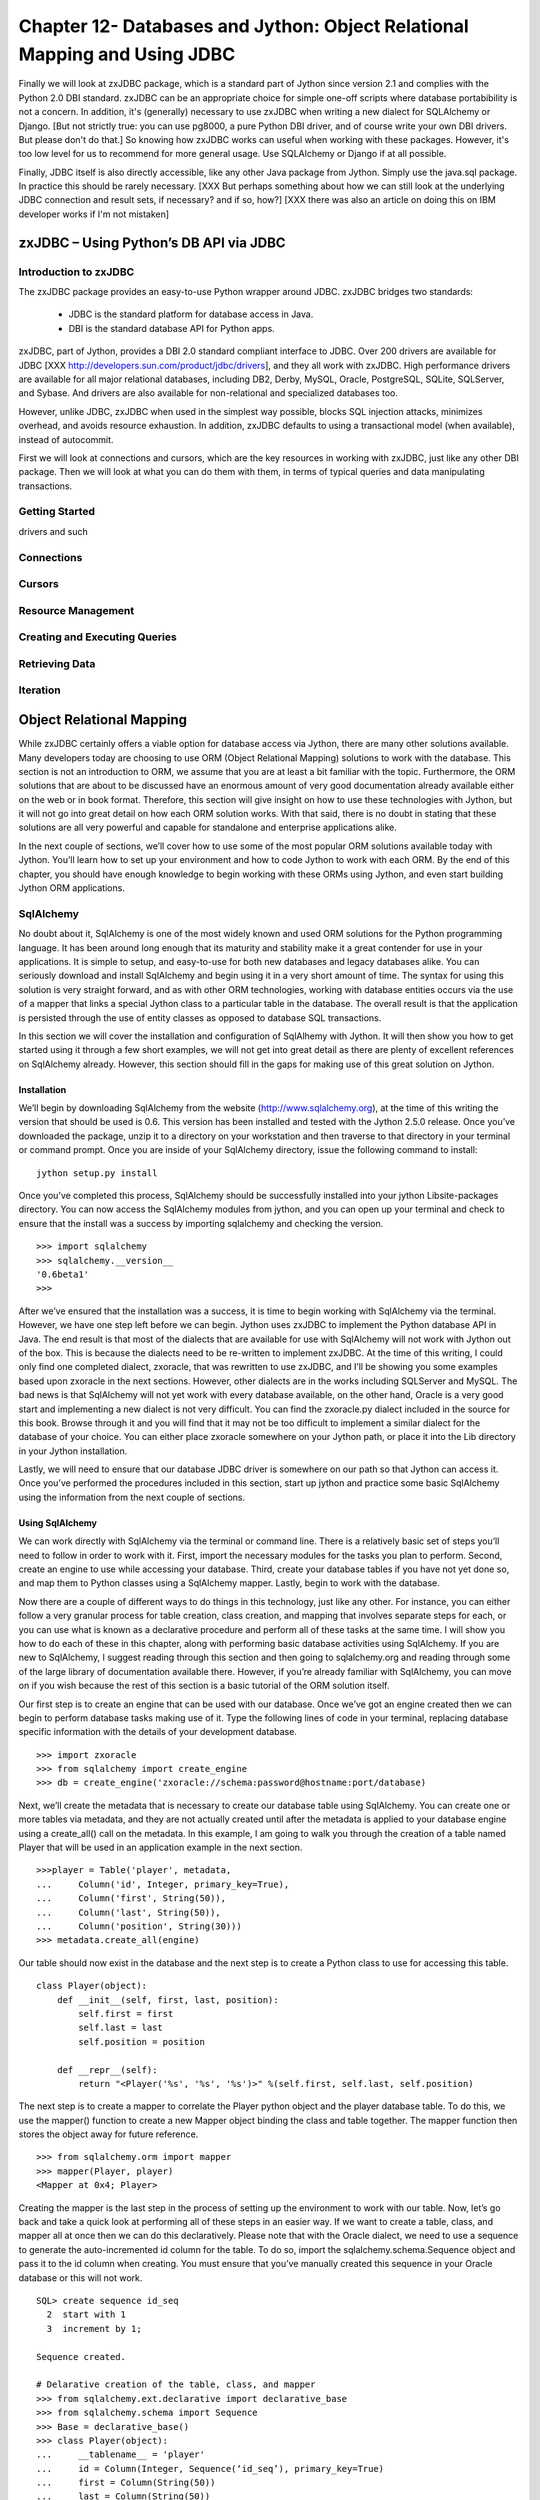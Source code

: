 Chapter 12- Databases and Jython: Object Relational Mapping and Using JDBC
++++++++++++++++++++++++++++++++++++++++++++++++++++++++++++++++++++++++++



Finally we will look at zxJDBC package, which is a standard part of
Jython since version 2.1 and complies with the Python 2.0 DBI
standard. zxJDBC can be an appropriate choice for simple one-off
scripts where database portabibility is not a concern. In addition,
it's (generally) necessary to use zxJDBC when writing a new dialect
for SQLAlchemy or Django. [But not strictly true: you can use pg8000,
a pure Python DBI driver, and of course write your own DBI
drivers. But please don't do that.] So knowing how zxJDBC works can
useful when working with these packages. However, it's too low level
for us to recommend for more general usage. Use SQLAlchemy or Django
if at all possible.

Finally, JDBC itself is also directly accessible, like any other Java
package from Jython. Simply use the java.sql package. In practice this
should be rarely necessary. [XXX But perhaps something about how we
can still look at the underlying JDBC connection and result sets, if
necessary?  and if so, how?] [XXX there was also an article on doing
this on IBM developer works if I'm not mistaken]


zxJDBC – Using Python’s DB API via JDBC
=======================================

Introduction to zxJDBC
----------------------

The zxJDBC package provides an easy-to-use Python wrapper around
JDBC. zxJDBC bridges two standards:

 * JDBC is the standard platform for database access in Java.
 * DBI is the standard database API for Python apps.

zxJDBC, part of Jython, provides a DBI 2.0 standard compliant
interface to JDBC. Over 200 drivers are available for JDBC [XXX
http://developers.sun.com/product/jdbc/drivers], and they all work
with zxJDBC. High performance drivers are available for all major
relational databases, including DB2, Derby, MySQL, Oracle, PostgreSQL,
SQLite, SQLServer, and Sybase. And drivers are also available for
non-relational and specialized databases too.

However, unlike JDBC, zxJDBC when used in the simplest way possible,
blocks SQL injection attacks, minimizes overhead, and avoids resource
exhaustion. In addition, zxJDBC defaults to using a transactional
model (when available), instead of autocommit.

First we will look at connections and cursors, which are the key
resources in working with zxJDBC, just like any other DBI
package. Then we will look at what you can do them with them, in terms
of typical queries and data manipulating transactions.


Getting Started
---------------

drivers and such

Connections
-----------



Cursors
-------


Resource Management
-------------------

Creating and Executing Queries
------------------------------

Retrieving Data
---------------

Iteration
---------


Object Relational Mapping
=========================

While zxJDBC certainly offers a viable option for database access via Jython, there are many other solutions available.  Many developers today are choosing to use ORM (Object Relational Mapping) solutions to work with the database.  This section is not an introduction to ORM, we assume that you are at least a bit familiar with the topic.  Furthermore, the ORM solutions that are about to be discussed have an enormous amount of very good documentation already available either on the web or in book format.  Therefore, this section will give insight on how to use these technologies with Jython, but it will not go into great detail on how each ORM solution works.  With that said, there is no doubt in stating that these solutions are all very powerful and capable for standalone and enterprise applications alike.



In the next couple of sections, we’ll cover how to use some of the most popular ORM solutions available today with Jython.  You’ll learn how to set up your environment and how to code Jython to work with each ORM.  By the end of this chapter, you should have enough knowledge to begin working with these ORMs using Jython, and even start building Jython ORM applications.

SqlAlchemy
----------

No doubt about it, SqlAlchemy is one of the most widely known and used ORM solutions for the Python programming language.  It has been around long enough that its maturity and stability make it a great contender for use in your applications.  It is simple to setup, and easy-to-use for both new databases and legacy databases alike.  You can seriously download and install SqlAlchemy and begin using it in a very short amount of time.  The syntax for using this solution is very straight forward, and as with other ORM technologies, working with database entities occurs via the use of a mapper that links a special Jython class to a particular table in the database.  The overall result is that the application is persisted through the use of entity classes as opposed to database SQL transactions.



In this section we will cover the installation and configuration of SqlAlhemy with Jython.  It will then show you how to get started using it through a few short examples, we will not get into great detail as there are plenty of excellent references on SqlAlchemy already.  However, this section should fill in the gaps for making use of this great solution on Jython.



Installation
~~~~~~~~~~~~

We’ll begin by downloading SqlAlchemy from the website (http://www.sqlalchemy.org), at the time of this writing the version that should be used is 0.6.  This version has been installed and tested with the Jython 2.5.0 release.  Once you’ve downloaded the package, unzip it to a directory on your workstation and then traverse to that directory in your terminal or command prompt.  Once you are inside of your SqlAlchemy directory, issue the following command to install: ::



	jython setup.py install


Once you’ve completed this process, SqlAlchemy should be successfully installed into your jython Lib\site-packages directory.  You can now access the SqlAlchemy modules from jython, and you can open up your terminal and check to ensure that the install was a success by importing sqlalchemy and checking the version. ::



	>>> import sqlalchemy
	>>> sqlalchemy.__version__
	'0.6beta1'
	>>> 


After we’ve ensured that the installation was a success, it is time to begin working with SqlAlchemy via the terminal.  However, we have one step left before we can begin.  Jython uses zxJDBC to implement the Python database API in Java.  The end result is that most of the dialects that are available for use with SqlAlchemy will not work with Jython out of the box.  This is because the dialects need to be re-written to implement zxJDBC.  At the time of this writing, I could only find one completed dialect, zxoracle, that was rewritten to use zxJDBC, and I’ll be showing you some examples based upon zxoracle in the next sections.  However, other dialects are in the works including SQLServer and MySQL.  The bad news is that SqlAlchemy will not yet work with every database available, on the other hand, Oracle is a very good start and implementing a new dialect is not very difficult.  You can find the zxoracle.py dialect included in the source for this book.  Browse through it and you will find that it may not be too difficult to implement a similar dialect for the database of your choice.  You can either place zxoracle somewhere on your Jython path, or place it into the Lib directory in your Jython installation. 

Lastly, we will need to ensure that our database JDBC driver is somewhere on our path so that Jython can access it.  Once you’ve performed the procedures included in this section, start up jython and practice some basic SqlAlchemy using the information from the next couple of sections.

Using SqlAlchemy
~~~~~~~~~~~~~~~~

We can work directly with SqlAlchemy via the terminal or command line.  There is a relatively basic set of steps you’ll need to follow in order to work with it.  First, import the necessary modules for the tasks you plan to perform.  Second, create an engine to use while accessing your database.  Third, create your database tables if you have not yet done so, and map them to Python classes using a SqlAlchemy mapper.  Lastly, begin to work with the database.



Now there are a couple of different ways to do things in this technology, just like any other.  For instance, you can either follow a very granular process for table creation, class creation, and mapping that involves separate steps for each, or you can use what is known as a declarative procedure and perform all of these tasks at the same time.  I will show you how to do each of these in this chapter, along with performing basic database activities using SqlAlchemy.  If you are new to SqlAlchemy, I suggest reading through this section and then going to sqlalchemy.org and reading through some of the large library of documentation available there.  However, if you’re already familiar with SqlAlchemy, you can move on if you wish because the rest of this section is a basic tutorial of the ORM solution itself.



Our first step is to create an engine that can be used with our database.  Once we’ve got an engine created then we can begin to perform database tasks making use of it.  Type the following lines of code in your terminal, replacing database specific information with the details of your development database. ::


	>>> import zxoracle
	>>> from sqlalchemy import create_engine
	>>> db = create_engine('zxoracle://schema:password@hostname:port/database)

Next, we’ll create the metadata that is necessary to create our database table using SqlAlchemy.  You can create one or more tables via metadata, and they are not actually created until after the metadata is applied to your database engine using a create_all() call on the metadata.  In this example, I am going to walk you through the creation of a table named Player that will be used in an application example in the next section. ::



	>>>player = Table('player', metadata,
	...     Column('id', Integer, primary_key=True),
	...     Column('first', String(50)),
	...     Column('last', String(50)),
	...     Column('position', String(30)))
	>>> metadata.create_all(engine)

Our table should now exist in the database and the next step is to create a Python class to use for accessing this table. ::



	class Player(object):
	    def __init__(self, first, last, position):
	        self.first = first
	        self.last = last
	        self.position = position

	    def __repr__(self):
	        return "<Player('%s', '%s', '%s')>" %(self.first, self.last, self.position)
::


The next step is to create a mapper to correlate the Player python object and the player database table.  To do this, we use the mapper() function to create a new Mapper object binding the class and table together.  The mapper function then stores the object away for future reference. ::



	>>> from sqlalchemy.orm import mapper
	>>> mapper(Player, player)
	<Mapper at 0x4; Player>

Creating the mapper is the last step in the process of setting up the environment to work with our table.  Now, let’s go back and take a quick look at performing all of these steps in an easier way.  If we want to create a table, class, and mapper all at once then we can do this declaratively.  Please note that with the Oracle dialect, we need to use a sequence to generate the auto-incremented id column for the table.  To do so, import the sqlalchemy.schema.Sequence object and pass it to the id column when creating.  You must ensure that you’ve manually created this sequence in your Oracle database or this will not work. ::



	SQL> create sequence id_seq
	  2  start with 1
	  3  increment by 1;

	Sequence created.

	# Delarative creation of the table, class, and mapper
	>>> from sqlalchemy.ext.declarative import declarative_base
	>>> from sqlalchemy.schema import Sequence
	>>> Base = declarative_base()
	>>> class Player(object):
	...     __tablename__ = 'player'
	...     id = Column(Integer, Sequence(‘id_seq’), primary_key=True)
	...     first = Column(String(50))
	...     last = Column(String(50))
	...     position = Column(String(30))
	...     def __init__(self, first, last, position):
	...         self.first = first
	...         self.last = last
	...         self.position = position
	...     def __repr__(self):
	...         return "<Player('%s','%s','%s')>" % (self.first, self.last, self.position)
	...
        
It is time to create a session and begin working with our database.  We must create a session class and bind it to our database engine that was defined with create_engine­ earlier.  Once created, the Session class will create new session object for our database.  The  Session class can also do other things that are out of scope for this section, but you can read more about them at sqlalchemy.org or other great references available on the web. ::



	>>> from sqlalchemy.orm import sessionmaker
	>>> Session = sessionmaker(bind=db)


We can start to create Player objects now and save them to our session.  The objects will be persisted in the database once they are needed, this is also known as a flush().  If we create the object in the session and then query for it, sqlalchemy will first persist the object to the database and then perform the query. ::

	#Import sqlalchemy module and zxoracle
	>>> import zxoracle
	>>> from sqlalchemy import create_engine
	>>> from sqlalchemy import Table, Column, String, Integer, MetaData, ForeignKey
	>>> from sqlalchemy.schema import Sequence

	# Create engine
	>>> db = create_engine('zxoracle://schema:password@hostname:port/database’)

	# Create metadata and table
	>>> metadata = MetaData()
	>>> player = Table('player', metadata,
	...     Column('id', Integer, Sequence('id_seq'), primary_key=True),
	...     Column('first', String(50)),
	...     Column('last', String(50)),
	...     Column('position', String(30)))
	>>> metadata.create_all(db)

	# Create class to hold table object
	>>> class Player(object): 
	...     def __init__(self, first, last, position):                            
	...         self.first = first 
	...         self.last = last
	...         self.position = position
	...     def __repr__(self):
	...         return "<Player('%s','%s','%s')>" % (self.first, self.last, self.position)

	# Create mapper to map the table to the class
	>>> from sqlalchemy.orm import mapper
	>>> mapper(Player, player)
	<Mapper at 0x4; Player>

	# Create Session class and bind it to the database
	>>> from sqlalchemy.orm import sessionmaker
	>>> Session = sessionmaker(bind=db)
	>>> session = Session()     

	# Create player objects, add them to the session
	>>> player1 = Player('Josh', 'Juneau', 'forward')
	>>> player2 = Player('Jim', 'Baker', 'forward')
	>>> player3 = Player('Frank', 'Wierzbicki', 'defense')
	>>> player4 = Player('Leo', 'Soto', 'defense')
	>>> player5 = Player('Vic', 'Ng', 'center')
	>>> session.add(player1)
	>>> session.add(player2)
	>>> session.add(player3)
	>>> session.add(player4)
	>>> session.add(player5)

	# Query the objects
	>>> forwards = session.query(Player).filter_by(position='forward').all()
	>>> forwards
	[<Player('Josh','Juneau','forward')>, <Player('Jim','Baker','forward')>]
	>>> defensemen = session.query(Player).filter_by(position='defense').all()
	>>> defensemen 
	[<Player('Frank','Wierzbicki','defense')>, <Player('Leo','Soto','defense')>]
	>>> center = session.query(Player).filter_by(position='center').all()
	>>> center
	[<Player('Vic','Ng','center')>]


Well, hopefully from this example you can see the benefits of using SqlAlchemy.  Of course, you can perform all of the necessary SQL actions such as insert, update,  select, and delete against the objects.  However, as said before there are many very good tutorials where you can learn how to do these things.  We’ve barely scratched the surface of what you can do with SqlAlchemy, it is a very powerful tool to add to any Jython or Python developer’s arsenal.

Hibernate
---------

Hibernate is a very popular object relational mapping solution used in the Java world.  As a matter of fact, it is so popular that many other ORM solutions are either making use of hibernate or extending it in various ways.  As Jython developers, we can make use of Hibernate to create powerful hybrid applications.  Since Hibernate works by mapping POJO (plain old Java object) classes to database tables, we cannot map our Jython objects to it directly.  While we could always try to make use of an object factory to coerce our Jython objects into a format that hibernate could use, this approach leaves a bit to be desired.  Therefore, if you wish to create an application coded entirely using Jython, this would probably not be the best ORM solution.  However, most Jython developers are used to doing a bit of work in Java and as such, they can harness the maturity and power of the hibernate API to create first-class hybrid applications.  This section will show you how to create database persistence objects using Hibernate and Java, and then use them directly from a Jython application.  The end result, code the entity POJOs in Java, place them into a JAR file along with hibernate and all required mapping documents, and then import the JAR into your Jython application and use.



I have found that the easiest way to create such an application is to make use of an IDE like Eclipse or Netbeans.  Then create two separate projects, one of the projects would be a pure Java application that will include the entity beans.  The other project would be a pure Jython application that would include everything else.  In this situation, you could simply add resulting JAR from your Java project into the sys.path of your Jython project and you’ll be ready to go.  However, this works just as well if you do not wish to use an IDE.



It is important to note that this section will provide you with one use case for using Jython, Java, and Hibernate together.  There may be many other scenarios in which this combination of technologies would work out just as well, if not better.  It is also good to note that this section will not cover hibernate in any great depth; we’ll just scratch the surface of what it is capable of doing.  There are a plethora of great hibernate tutorials available on the web if you find this solution to be useful.



Entity Classes and Hibernate Configuration
~~~~~~~~~~~~~~~~~~~~~~~~~~~~~~~~~~~~~~~~~~



Since our hibernate entity beans must be coded in Java, most of the hibernate configuration will reside in your Java project.  Hibernate works in a straightforward manner.  You basically map a table to a POJO and use a configuration file to map the two together.  It is also possible to use annotations as opposed to XML configuration files, but for the purposes of this use case I will show you how to use the configuration files.  



The first configuration file we need to assemble is the hibernate.cfg.xml, which goes in the root of your Java project.  The purpose of this file is to define your database connection information as well as declare which entity configuration files will be used in your project.  For the purposes of this example, we will be using the Postgresql database, and we’ll be using one of my classic examples of the hockey roster application.  This makes for a very simple use-case as we only deal with one table here, the Player table.  Hibernate makes it very possible to work with multiple tables and even associate them in various ways. ::



	<?xml version="1.0" encoding="UTF-8"?>
	<!DOCTYPE hibernate-configuration PUBLIC "-//Hibernate/Hibernate Configuration DTD 3.0//EN" "http://hibernate.sourceforge.net/hibernate-configuration-3.0.dtd">
	<hibernate-configuration>
	  <session-factory>
	    <!-- Database connection settings -->
	    <property name="connection.driver_class">org.postgresql.Driver</property>
	    <property name="connection.url">jdbc:postgresql://localhost/database-name</property>
	    <property name="connection.username">username</property>
	    <property name="connection.password">password</property>
	    <!-- JDBC connection pool (use the built-in) -->
	    <property name="connection.pool_size">1</property>
	    <!-- SQL dialect -->
	    <property name="dialect">org.hibernate.dialect.PostgreSQLDialect</property>
	    <mapping resource="org/jythonbook/entity/Player.hbm.xml"/>
	  </session-factory>
	</hibernate-configuration>


Our next step is to code the plain old Java object for our database table.  In this case, we’ll code an object named Player that contains only four database columns: id, first, last, and position.  As you’ll see, we use standard public accessor methods with private variables in this class.  ::

	package org.jythonbook.entity;

	public class Player {

	    public Player(){}
	    
	    private long id;
	    private String first;
	    private String last;
	    private String position;
	    
	    public long getId(){
	        return this.id;
	    }

	    private void setId(long id){
	        this.id = id;
	    }
	    
	    public String getFirst(){
	        return this.first;
	    }
	    
	    public void setFirst(String first){
	        this.first = first;
	    }
	    
	    public String getLast(){
	        return this.last;
	    }
	    
	    public void setLast(String last){
	        this.last = last;
	    }
	    
	    public String getPosition(){
	        return this.position;
	    }
	    
	    public void setPosition(String position){
	        this.position = position;
	    }

	}

Lastly, we will create a configuration file that will be used by hibernate to map our POJO to the database table itself.  We’ll ensure that the primary key value is always populated by using a generator class type of increment.  Hibernate also allows for the use of other generators, including sequences if desired.  The player.hbm.xml file should go into the same package as our POJO, in this case, the org.jythonbook.entity package. ::



	<?xml version="1.0"?>
	<!DOCTYPE hibernate-mapping PUBLIC
	"-//Hibernate/Hibernate Mapping DTD 3.0//EN"
	"http://hibernate.sourceforge.net/hibernate-mapping-3.0.dtd">
	<hibernate-mapping
	package="org.jythonbook.entity">

	    <class name="Player" table="player" lazy="true">
	        <comment>Player for Hockey Team</comment>

	        <id name="id" column="id">
	            <generator class="increment"/>
	        </id>

	        <property name="first" column="first"/>
	        <property name="last" column="last"/>
	        <property name="position" column="position"/>

	    </class>

	</hibernate-mapping>

That is all we have to do inside of the Java project for our simple example.  Of course, you can add as many entity classes as you’d like to your own project.  The main point to remember is that all of the entity classes are coded in Java, and we will code the rest of the application in Jython.



Jython Implementation Using the Java Entity Classes
~~~~~~~~~~~~~~~~~~~~~~~~~~~~~~~~~~~~~~~~~~~~~~~~~~~



The remainder of our use-case will be coded in Jython.  Although all of the hibernate configuration files and entity classes are coded and place within the Java project, we’ll need to import that project into the Jython project, and also import the hibernate JAR file so that we can make use of it’s database session and transactional utilities to work with the entities.  In the case of Netbeans, you’d create a Python application then set the Python platform to Jython 2.5.0.  After that, you should add all of the required hibernate JAR files as well as the Java project JAR file to the Python path from within the project properties.  Once you’ve set up the project and taken care of the dependencies, you’re ready to code the implementation.



As said previously, for this example we are coding a hockey roster implementation.  The application runs on the command line and basically allows one to add players to a roster, remove players, and check the current roster.  All of the database transactions will make use of the Player entity we coded in our Java application, and we’ll make use of hibernate’s transaction management from within our Jython code. ::

    # HockeyRoster.py
    #
    # Implemenatation logic for the HockeyRoster application
    
    # Import Player class from the Player module
    from org.hibernate.cfg import Environment
    from org.hibernate.cfg import Configuration
    from org.hibernate import Query
    from org.hibernate import Session
    from org.hibernate import SessionFactory
    from org.hibernate import Transaction
    from org.jythonbook.entity import Player
    import sys
    
    # Define a list to hold each of te Player objects
    playerList = []
    factory = None
    
    # makeSelection()
    #
    # Creates a selector for our application.  The function prints output to the
    # command line.  It then takes a parameter as keyboard input at the command line
    # in order to choose our application option.
    
    def makeSelection():
        validOptions = ['1','2','3','4','5']
        print "Please chose an option\n"
    
        selection = raw_input("Press 1 to add a player, 2 to print the roster, 3 to search for a player on the team, 4 to remove player, 5 to quit: ")
        if selection not in validOptions:
            print "Not a valid option, please try again\n"
        else:
            if selection == '1':
                addPlayer()
            elif selection == '2':
                printRoster()
            elif selection == '3':
                searchRoster()
            elif selection == '4':
                removePlayer()
            else:
                global runApp
                runApp = False
                print "Thanks for using the HockeyRoster application."
    
    # addPlayer()
    #
    # Accepts keyboard input to add a player object to the roster list.  This function
    # creates a new player object each time it is invoked and appends it to the list.
    def addPlayer():
        addNew = 'Y'
        print "Add a player to the roster by providing the following information\n"
        while addNew.upper() == 'Y':
            first = raw_input("First Name: ")
            last = raw_input("Last Name: ")
            position = raw_input("Position: ")
            id = len(playerList)
            session = factory.openSession()
            try:
                tx = session.beginTransaction()
                player = Player()
                player.first = first
                player.last = last
                player.position = position
                session.save(player)
                tx.commit()
            except Exception,e:
                if tx!=None:
                    tx.rollback()
                    print e
            finally:
                session.close()
    
           # playerList.append(player)
            print "Player successfully added to the roster\n"
            addNew = raw_input("Add another? (Y or N)")
        makeSelection()
    
    # printRoster()
    #
    # Prints the contents of the list to the command line as a report
    def printRoster():
        print "====================\n"
        print "Complete Team Roster\n"
        print "======================\n\n"
        playerList = returnPlayerList()
        for player in playerList:
            print "%s %s - %s" % (player.first, player.last, player.position)
        print "\n"
        print "=== End of Roster ===\n"
        makeSelection()
    
    # searchRoster()
    #
    # Takes input from the command line for a player's name to search within the
    # roster list.  If the player is found in the list then an affirmative message
    # is printed.  If not found, then a negative message is printed.
    def searchRoster():
        index = 0
        found = False
        print "Enter a player name below to search the team\n"
        first = raw_input("First Name: ")
        last = raw_input("Last Name: ")
        position = None
        playerList = returnPlayerList()
        while index < len(playerList):
            player = playerList[index]
            if player.first.upper() == first.upper() and player.last.upper() == last.upper():
                found = True
                position = player.position
            index = index + 1
        if found:
            print '%s %s is in the roster as %s' % (first, last, position)
        else:
            print '%s %s is not in the roster.' % (first, last)
        makeSelection()
    
    def removePlayer():
        index = 0
        found = False
        print "Enter a player name below to remove them from the team roster\n"
        first = raw_input("First Name: ")
        last = raw_input("Last Name: ")
        position = None
        playerList = returnPlayerList()
        foundPlayer = Player()
        while index < len(playerList):
            player = playerList[index]
            if player.first.upper() == first.upper() and player.last.upper() == last.upper():
                found = True
                foundPlayer = player
            index = index + 1
        if found:
            print '%s %s is in the roster as %s, are you sure you wish to remove?' % (foundPlayer.first, foundPlayer.last, foundPlayer.position)
            yesno = raw_input("Y or N")
            if yesno.upper() == 'Y':
                session = factory.openSession()
                try:
                    delQuery = "delete from Player player where id = %s" % (foundPlayer.id)
    
                    tx = session.beginTransaction()
                    q = session.createQuery(delQuery)
                    q.executeUpdate()
                    tx.commit()
                    print 'The player has been removed from the roster', foundPlayer.id
                except Exception,e:
                    if tx!=None:
                        tx.rollback()
                    print e
                finally:
                    session.close
            else:
                print 'The player will not be removed'
        else:
            print '%s %s is not in the roster.' % (first, last)
        makeSelection()
    
    def returnPlayerList():
        session = factory.openSession()
        try:
            tx = session.beginTransaction()
            playerList = session.createQuery("from Player").list()
            tx.commit()
        except Exception,e:
            if tx!=None:
                tx.rollback()
            print e
        finally:
            session.close
        return playerList
    
    
    # main
    #
    # This is the application entry point.  It simply prints the applicaion title
    # to the command line and then invokes the makeSelection() function.
    if __name__ == "__main__":
        print "Hockey Roster Application\n\n"
        cfg = Configuration().configure()
    
        factory = cfg.buildSessionFactory()
        global runApp
        runApp = True
        while runApp:
            makeSelection()
    
    
We begin our implementation in the main block, where the hibernate configuration is loaded.  All of the hibernate configuration resides within the Java project, so we are not working with XML here, just making use of it.  The code then begins to branch so that various tasks can be performed.  In the case of adding a player to the roster, a user could enter the number 1 at the command prompt.  You can see that the addPlayer() function simply creates a new Player object, populates it, and saves it into the database.  Likewise, the searchRoster() function calls another function named returnPlayerList() which queries the player table using hibernate query language and returns a list of Player objects.



In the end, we have a completely scalable solution.  We can code our entities using a mature and widely used Java ORM solution, and then implement the rest of the application in Jython.  This allows us to make use of the best features of the Python language, but at the same time, persist our data using Java.



Conclusion
==========

You would be hard-pressed to find too many enterprise-level applications today that do not make use of a relational database in one form or another.  The majority of applications in use today use databases to store information as they help to provide robust solutions.  That being said, the topics covered in this chapter are very important to any developer.  In this chapter we learned that there are many different ways to implement database applications in Jython, specifically through the Java database connectivity API or an object relational mapping solution.






